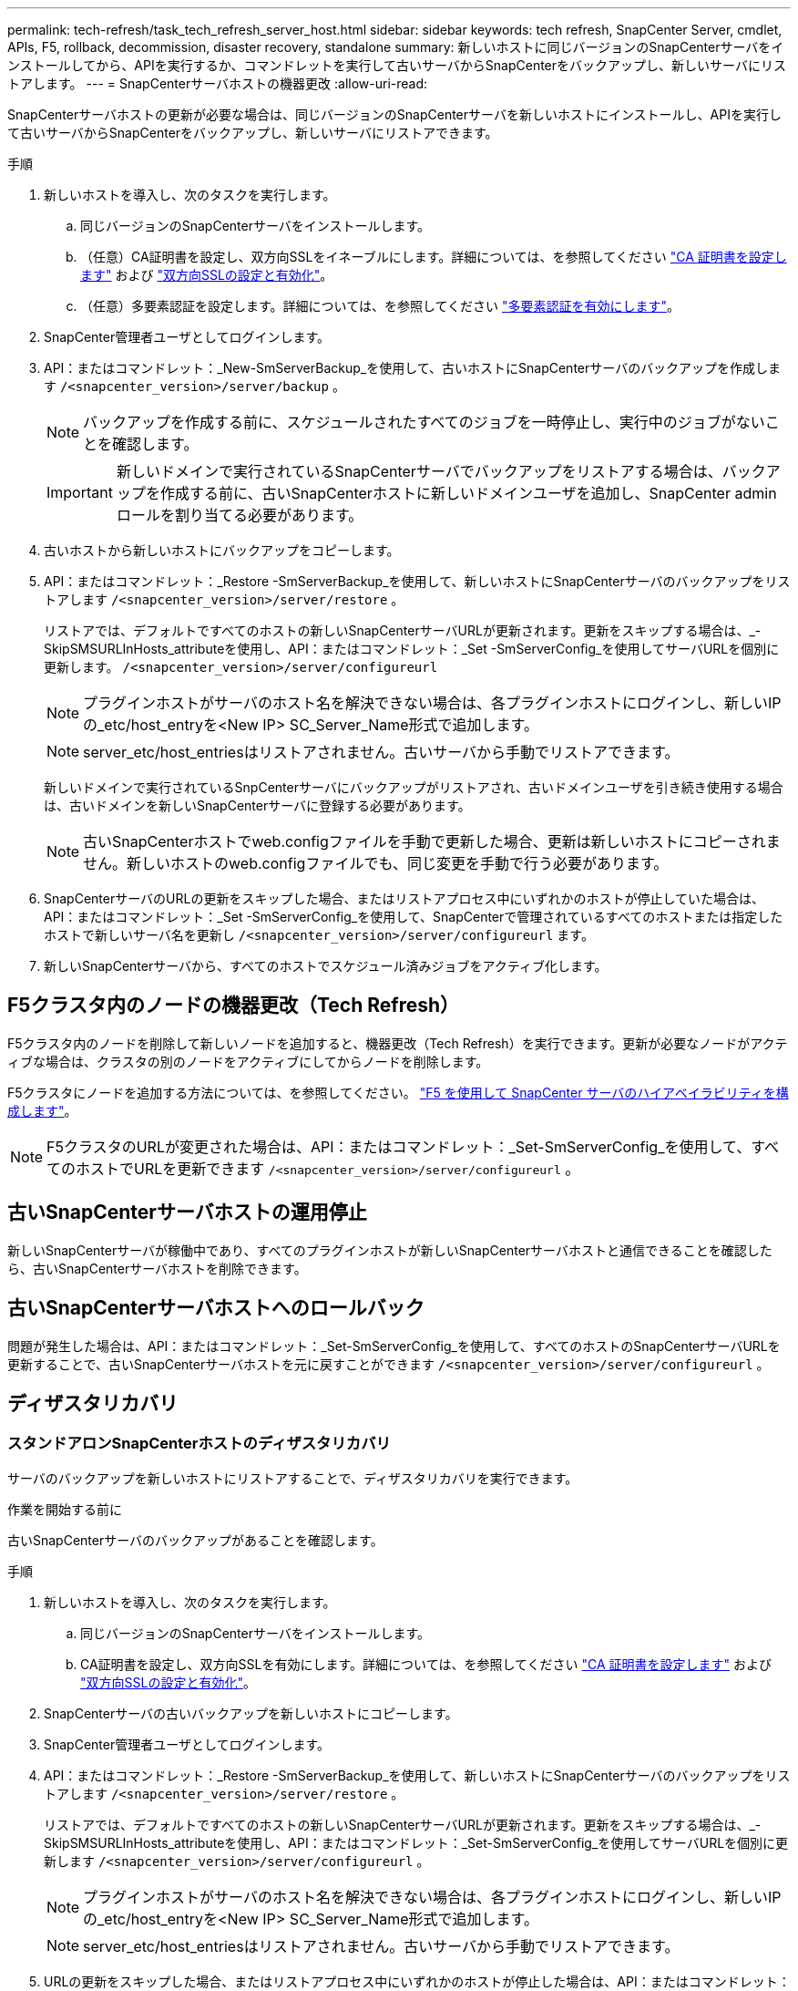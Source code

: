 ---
permalink: tech-refresh/task_tech_refresh_server_host.html 
sidebar: sidebar 
keywords: tech refresh, SnapCenter Server, cmdlet, APIs, F5, rollback, decommission, disaster recovery, standalone 
summary: 新しいホストに同じバージョンのSnapCenterサーバをインストールしてから、APIを実行するか、コマンドレットを実行して古いサーバからSnapCenterをバックアップし、新しいサーバにリストアします。 
---
= SnapCenterサーバホストの機器更改
:allow-uri-read: 


[role="lead"]
SnapCenterサーバホストの更新が必要な場合は、同じバージョンのSnapCenterサーバを新しいホストにインストールし、APIを実行して古いサーバからSnapCenterをバックアップし、新しいサーバにリストアできます。

.手順
. 新しいホストを導入し、次のタスクを実行します。
+
.. 同じバージョンのSnapCenterサーバをインストールします。
.. （任意）CA証明書を設定し、双方向SSLをイネーブルにします。詳細については、を参照してください https://docs.netapp.com/us-en/snapcenter/install/reference_generate_CA_certificate_CSR_file.html["CA 証明書を設定します"] および https://docs.netapp.com/us-en/snapcenter/install/task_configure_two_way_ssl.html["双方向SSLの設定と有効化"]。
.. （任意）多要素認証を設定します。詳細については、を参照してください https://docs.netapp.com/us-en/snapcenter/install/enable_multifactor_authentication.html["多要素認証を有効にします"]。


. SnapCenter管理者ユーザとしてログインします。
. API：またはコマンドレット：_New-SmServerBackup_を使用して、古いホストにSnapCenterサーバのバックアップを作成します `/<snapcenter_version>/server/backup` 。
+

NOTE: バックアップを作成する前に、スケジュールされたすべてのジョブを一時停止し、実行中のジョブがないことを確認します。

+

IMPORTANT: 新しいドメインで実行されているSnapCenterサーバでバックアップをリストアする場合は、バックアップを作成する前に、古いSnapCenterホストに新しいドメインユーザを追加し、SnapCenter adminロールを割り当てる必要があります。

. 古いホストから新しいホストにバックアップをコピーします。
. API：またはコマンドレット：_Restore -SmServerBackup_を使用して、新しいホストにSnapCenterサーバのバックアップをリストアします `/<snapcenter_version>/server/restore` 。
+
リストアでは、デフォルトですべてのホストの新しいSnapCenterサーバURLが更新されます。更新をスキップする場合は、_- SkipSMSURLInHosts_attributeを使用し、API：またはコマンドレット：_Set -SmServerConfig_を使用してサーバURLを個別に更新します。 `/<snapcenter_version>/server/configureurl`

+

NOTE: プラグインホストがサーバのホスト名を解決できない場合は、各プラグインホストにログインし、新しいIPの_etc/host_entryを<New IP> SC_Server_Name形式で追加します。

+

NOTE: server_etc/host_entriesはリストアされません。古いサーバから手動でリストアできます。

+
新しいドメインで実行されているSnpCenterサーバにバックアップがリストアされ、古いドメインユーザを引き続き使用する場合は、古いドメインを新しいSnapCenterサーバに登録する必要があります。

+

NOTE: 古いSnapCenterホストでweb.configファイルを手動で更新した場合、更新は新しいホストにコピーされません。新しいホストのweb.configファイルでも、同じ変更を手動で行う必要があります。

. SnapCenterサーバのURLの更新をスキップした場合、またはリストアプロセス中にいずれかのホストが停止していた場合は、API：またはコマンドレット：_Set -SmServerConfig_を使用して、SnapCenterで管理されているすべてのホストまたは指定したホストで新しいサーバ名を更新し `/<snapcenter_version>/server/configureurl` ます。
. 新しいSnapCenterサーバから、すべてのホストでスケジュール済みジョブをアクティブ化します。




== F5クラスタ内のノードの機器更改（Tech Refresh）

F5クラスタ内のノードを削除して新しいノードを追加すると、機器更改（Tech Refresh）を実行できます。更新が必要なノードがアクティブな場合は、クラスタの別のノードをアクティブにしてからノードを削除します。

F5クラスタにノードを追加する方法については、を参照してください。 https://docs.netapp.com/us-en/snapcenter/install/concept_configure_snapcenter_servers_for_high_availabiity_using_f5.html["F5 を使用して SnapCenter サーバのハイアベイラビリティを構成します"]。


NOTE: F5クラスタのURLが変更された場合は、API：またはコマンドレット：_Set-SmServerConfig_を使用して、すべてのホストでURLを更新できます `/<snapcenter_version>/server/configureurl` 。



== 古いSnapCenterサーバホストの運用停止

新しいSnapCenterサーバが稼働中であり、すべてのプラグインホストが新しいSnapCenterサーバホストと通信できることを確認したら、古いSnapCenterサーバホストを削除できます。



== 古いSnapCenterサーバホストへのロールバック

問題が発生した場合は、API：またはコマンドレット：_Set-SmServerConfig_を使用して、すべてのホストのSnapCenterサーバURLを更新することで、古いSnapCenterサーバホストを元に戻すことができます `/<snapcenter_version>/server/configureurl` 。



== ディザスタリカバリ



=== スタンドアロンSnapCenterホストのディザスタリカバリ

サーバのバックアップを新しいホストにリストアすることで、ディザスタリカバリを実行できます。

.作業を開始する前に
古いSnapCenterサーバのバックアップがあることを確認します。

.手順
. 新しいホストを導入し、次のタスクを実行します。
+
.. 同じバージョンのSnapCenterサーバをインストールします。
.. CA証明書を設定し、双方向SSLを有効にします。詳細については、を参照してください https://docs.netapp.com/us-en/snapcenter/install/reference_generate_CA_certificate_CSR_file.html["CA 証明書を設定します"] および https://docs.netapp.com/us-en/snapcenter/install/task_configure_two_way_ssl.html["双方向SSLの設定と有効化"]。


. SnapCenterサーバの古いバックアップを新しいホストにコピーします。
. SnapCenter管理者ユーザとしてログインします。
. API：またはコマンドレット：_Restore -SmServerBackup_を使用して、新しいホストにSnapCenterサーバのバックアップをリストアします `/<snapcenter_version>/server/restore` 。
+
リストアでは、デフォルトですべてのホストの新しいSnapCenterサーバURLが更新されます。更新をスキップする場合は、_- SkipSMSURLInHosts_attributeを使用し、API：またはコマンドレット：_Set-SmServerConfig_を使用してサーバURLを個別に更新します `/<snapcenter_version>/server/configureurl` 。

+

NOTE: プラグインホストがサーバのホスト名を解決できない場合は、各プラグインホストにログインし、新しいIPの_etc/host_entryを<New IP> SC_Server_Name形式で追加します。

+

NOTE: server_etc/host_entriesはリストアされません。古いサーバから手動でリストアできます。

. URLの更新をスキップした場合、またはリストアプロセス中にいずれかのホストが停止した場合は、API：またはコマンドレット：_Set -SmServerConfig_を使用して、SnapCenterで管理されるすべてのホストまたは指定したホストで新しいサーバ名を更新します `/<snapcenter_version>/server/configureurl` 。




=== SnapCenter F5クラスタのディザスタリカバリ

ディザスタリカバリを実行するには、サーバのバックアップを新しいホストにリストアし、スタンドアロンホストをクラスタに変換します。

.作業を開始する前に
古いSnapCenterサーバのバックアップがあることを確認します。

.手順
. 新しいホストを導入し、次のタスクを実行します。
+
.. 同じバージョンのSnapCenterサーバをインストールします。
.. CA証明書を設定し、双方向SSLを有効にします。詳細については、を参照してください https://docs.netapp.com/us-en/snapcenter/install/reference_generate_CA_certificate_CSR_file.html["CA 証明書を設定します"] および https://docs.netapp.com/us-en/snapcenter/install/task_configure_two_way_ssl.html["双方向SSLの設定と有効化"]。


. SnapCenterサーバの古いバックアップを新しいホストにコピーします。
. SnapCenter管理者ユーザとしてログインします。
. API：またはコマンドレット：_Restore -SmServerBackup_を使用して、新しいホストにSnapCenterサーバのバックアップをリストアします `/<snapcenter_version>/server/restore` 。
+
リストアでは、デフォルトですべてのホストの新しいSnapCenterサーバURLが更新されます。更新をスキップする場合は、_- SkipSMSURLInHosts_attributeを使用し、API：またはコマンドレット：_Set-SmServerConfig_を使用してサーバURLを個別に更新します `/<snapcenter_version>/server/configureurl` 。

+

NOTE: プラグインホストがサーバのホスト名を解決できない場合は、各プラグインホストにログインし、新しいIPの_etc/host_entryを<New IP> SC_Server_Name形式で追加します。

+

NOTE: server_etc/host_entriesはリストアされません。古いサーバから手動でリストアできます。

. URLの更新をスキップした場合、またはリストアプロセス中にいずれかのホストが停止した場合は、API：またはコマンドレット：_Set -SmServerConfig_を使用して、SnapCenterで管理されるすべてのホストまたは指定したホストで新しいサーバ名を更新します `/<snapcenter_version>/server/configureurl` 。
. スタンドアロンホストをF5クラスタに変換します。
+
F5の設定方法については、を参照してください。 https://docs.netapp.com/us-en/snapcenter/install/concept_configure_snapcenter_servers_for_high_availabiity_using_f5.html["F5 を使用して SnapCenter サーバのハイアベイラビリティを構成します"]。



.関連情報
APIの詳細については、Swaggerページにアクセスする必要があります。を参照してください link:https://docs.netapp.com/us-en/snapcenter/sc-automation/task_how%20to_access_rest_apis_using_the_swagger_api_web_page.html["swagger API Web ページを使用して REST API にアクセスする方法"]。

コマンドレットで使用できるパラメータとその説明については、 RUN_Get-Help コマンド _NAME_ を実行して参照できます。または、を参照することもできます https://docs.netapp.com/us-en/snapcenter-cmdlets/index.html["SnapCenter ソフトウェアコマンドレットリファレンスガイド"^]。
